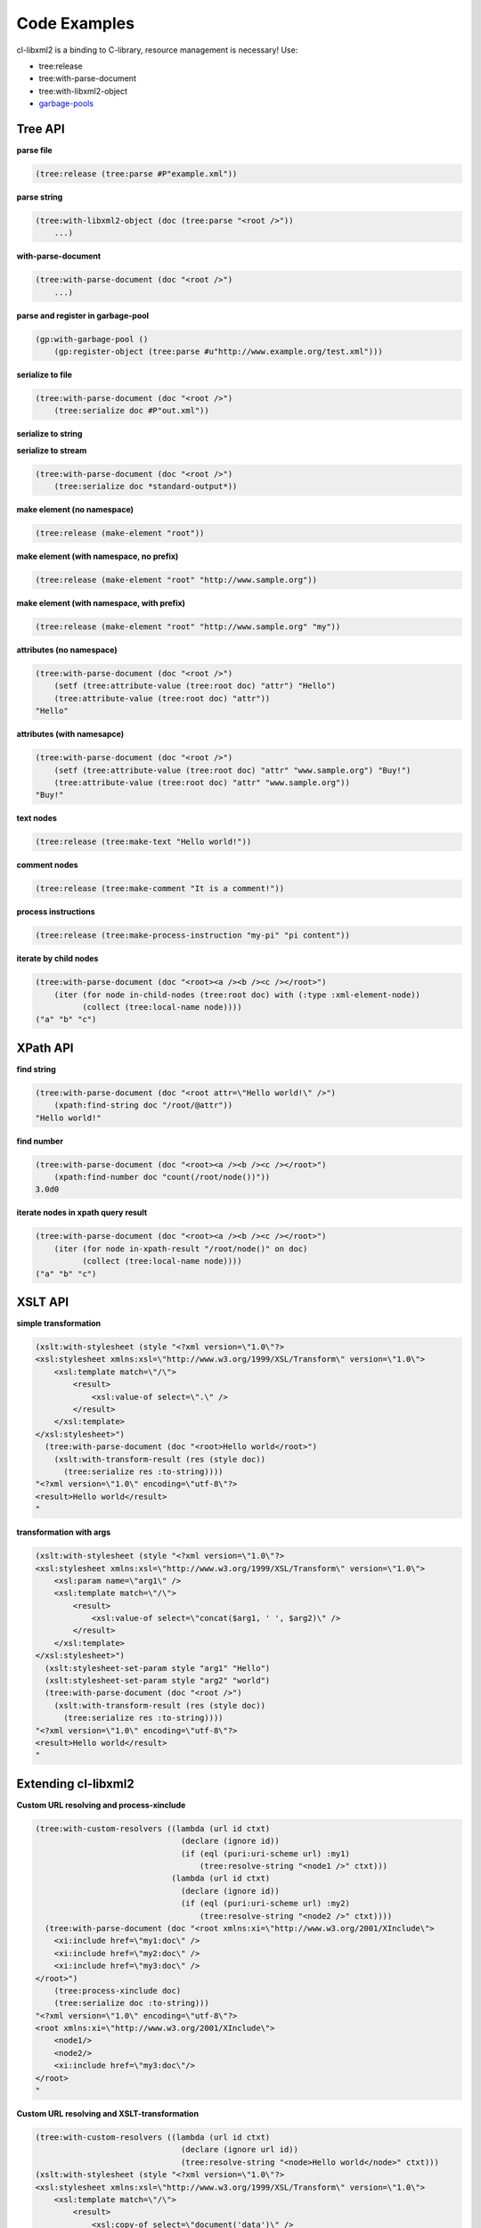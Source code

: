 Code Examples
=============

cl-libxml2 is a binding to C-library, resource management is necessary! Use:

* tree:release
* tree:with-parse-document
* tree:with-libxml2-object
* `garbage-pools`_

Tree API
--------

**parse file**

.. code-block:: common-lisp

  (tree:release (tree:parse #P"example.xml"))

**parse string**

.. code-block:: common-lisp

  (tree:with-libxml2-object (doc (tree:parse "<root />"))
      ...)

**with-parse-document**

.. code-block:: common-lisp
 
  (tree:with-parse-document (doc "<root />")
      ...)

**parse and register in garbage-pool**

.. code-block:: common-lisp

  (gp:with-garbage-pool ()
      (gp:register-object (tree:parse #u"http://www.example.org/test.xml")))

**serialize to file**

.. code-block:: common-lisp

  (tree:with-parse-document (doc "<root />")
      (tree:serialize doc #P"out.xml"))

**serialize to string**

.. code-block:: common-lisp
  (tree:with-parse-document (doc "<root />")
      (tree:serialize doc :to-string))
  "<?xml version=\"1.0\" encoding=\"utf-8\"?>
  <root/>
  "

**serialize to stream**

.. code-block:: common-lisp

  (tree:with-parse-document (doc "<root />")
      (tree:serialize doc *standard-output*))

**make element (no namespace)**

.. code-block:: common-lisp

  (tree:release (make-element "root"))

**make element (with namespace, no prefix)**

.. code-block:: common-lisp

  (tree:release (make-element "root" "http://www.sample.org"))

**make element (with namespace, with prefix)**

.. code-block:: common-lisp

  (tree:release (make-element "root" "http://www.sample.org" "my"))

**attributes (no namespace)**

.. code-block:: common-lisp

  (tree:with-parse-document (doc "<root />")
      (setf (tree:attribute-value (tree:root doc) "attr") "Hello")
      (tree:attribute-value (tree:root doc) "attr"))
  "Hello"

**attributes (with namesapce)**

.. code-block:: common-lisp

  (tree:with-parse-document (doc "<root />")
      (setf (tree:attribute-value (tree:root doc) "attr" "www.sample.org") "Buy!")
      (tree:attribute-value (tree:root doc) "attr" "www.sample.org"))
  "Buy!"

**text nodes**

.. code-block:: common-lisp

  (tree:release (tree:make-text "Hello world!"))

**comment nodes**

.. code-block:: common-lisp

  (tree:release (tree:make-comment "It is a comment!"))

**process instructions**

.. code-block:: common-lisp

  (tree:release (tree:make-process-instruction "my-pi" "pi content"))

**iterate by child nodes**

.. code-block:: common-lisp

  (tree:with-parse-document (doc "<root><a /><b /><c /></root>")
      (iter (for node in-child-nodes (tree:root doc) with (:type :xml-element-node))
            (collect (tree:local-name node))))
  ("a" "b" "c")

XPath API
---------

**find string**

.. code-block:: common-lisp

  (tree:with-parse-document (doc "<root attr=\"Hello world!\" />")
      (xpath:find-string doc "/root/@attr"))
  "Hello world!"

**find number**

.. code-block:: common-lisp

  (tree:with-parse-document (doc "<root><a /><b /><c /></root>")
      (xpath:find-number doc "count(/root/node())"))
  3.0d0

**iterate nodes in xpath query result**

.. code-block:: common-lisp

  (tree:with-parse-document (doc "<root><a /><b /><c /></root>")
      (iter (for node in-xpath-result "/root/node()" on doc)
            (collect (tree:local-name node))))
  ("a" "b" "c")

XSLT API
--------

**simple transformation**

.. code-block:: common-lisp

  (xslt:with-stylesheet (style "<?xml version=\"1.0\"?>
  <xsl:stylesheet xmlns:xsl=\"http://www.w3.org/1999/XSL/Transform\" version=\"1.0\">
      <xsl:template match=\"/\">
          <result>
              <xsl:value-of select=\".\" />
          </result>
      </xsl:template>
  </xsl:stylesheet>")
    (tree:with-parse-document (doc "<root>Hello world</root>")
      (xslt:with-transform-result (res (style doc))
        (tree:serialize res :to-string))))
  "<?xml version=\"1.0\" encoding=\"utf-8\"?>
  <result>Hello world</result>
  "

**transformation with args**

.. code-block:: common-lisp

  (xslt:with-stylesheet (style "<?xml version=\"1.0\"?>
  <xsl:stylesheet xmlns:xsl=\"http://www.w3.org/1999/XSL/Transform\" version=\"1.0\">
      <xsl:param name=\"arg1\" />
      <xsl:template match=\"/\">
          <result>
              <xsl:value-of select=\"concat($arg1, ' ', $arg2)\" />
          </result>
      </xsl:template>
  </xsl:stylesheet>")
    (xslt:stylesheet-set-param style "arg1" "Hello")
    (xslt:stylesheet-set-param style "arg2" "world")
    (tree:with-parse-document (doc "<root />")
      (xslt:with-transform-result (res (style doc))
        (tree:serialize res :to-string))))
  "<?xml version=\"1.0\" encoding=\"utf-8\"?>
  <result>Hello world</result>
  "

Extending cl-libxml2
--------------------

**Custom URL resolving and process-xinclude**

.. code-block:: common-lisp

  (tree:with-custom-resolvers ((lambda (url id ctxt)
                                 (declare (ignore id))
                                 (if (eql (puri:uri-scheme url) :my1)
                                     (tree:resolve-string "<node1 />" ctxt)))
                               (lambda (url id ctxt)
                                 (declare (ignore id))
                                 (if (eql (puri:uri-scheme url) :my2)
                                     (tree:resolve-string "<node2 />" ctxt))))
    (tree:with-parse-document (doc "<root xmlns:xi=\"http://www.w3.org/2001/XInclude\">
      <xi:include href=\"my1:doc\" />
      <xi:include href=\"my2:doc\" />
      <xi:include href=\"my3:doc\" />
  </root>")
      (tree:process-xinclude doc)
      (tree:serialize doc :to-string)))
  "<?xml version=\"1.0\" encoding=\"utf-8\"?>
  <root xmlns:xi=\"http://www.w3.org/2001/XInclude\">
      <node1/>
      <node2/>
      <xi:include href=\"my3:doc\"/>
  </root>
  "

**Custom URL resolving and XSLT-transformation**

.. code-block:: common-lisp

  (tree:with-custom-resolvers ((lambda (url id ctxt)
                                 (declare (ignore url id))
                                 (tree:resolve-string "<node>Hello world</node>" ctxt)))
  (xslt:with-stylesheet (style "<?xml version=\"1.0\"?>
  <xsl:stylesheet xmlns:xsl=\"http://www.w3.org/1999/XSL/Transform\" version=\"1.0\">
      <xsl:template match=\"/\">
          <result>
              <xsl:copy-of select=\"document('data')\" />
          </result>
      </xsl:template>
  </xsl:stylesheet>")
    (tree:with-parse-document (doc "<root/>")
      (xslt:with-transform-result (res (style doc))
        (tree:serialize res :to-string)))))
  "<?xml version=\"1.0\" encoding=\"utf-8\"?>
  <result>
      <node>Hello world</node>
  </result>
  "

**XPath extension functions**

.. code-block:: common-lisp

  (xpath:define-xpath-function hello-world () "Hello world!")
  HELLO-WORLD
  (xpath:define-xpath-function echo (msg) msg)
  ECHO
  (xpath:define-xpath-function join (delimiter &rest strs)
    (iter (for str in strs)
          (reducing str
             by (lambda (s x) (concatenate 'string s delimiter x)))))
  JOIN
  (xpath:with-xpath-functions ((hello-world "hello-world")
                               (echo "echo")
                               (join "join"))
    (tree:with-parse-document (doc "<root />")
      (xpath:find-string doc "join('//', hello-world(), '---', echo('Buy!'))")))
  "Hello world!//---//Buy!"
  XSLT extension elements
  
  (xslt:define-xslt-element my-copy-of (self input output)
    (iter (for node in-xpath-result (tree:attribute-value self "select")  on input)
          (tree:append-child output (tree:copy node))))
  MY-COPY-OF
  (xslt:with-xslt-elements ((my-copy-of "copy-of" "www.sample.org"))
    (xslt:with-stylesheet (style "<?xml version=\"1.0\"?>
    <xsl:stylesheet xmlns:xsl=\"http://www.w3.org/1999/XSL/Transform\" xmlns:my=\"www.sample.org\"  extension-element-prefixes=\"my\" version=\"1.0\">
      <xsl:template match=\"/root\">
          <result><my:copy-of select=\"node()[@attr]\" /></result>
      </xsl:template>
  </xsl:stylesheet>")
      (tree:with-parse-document (doc "<root><a attr=\"1\"/><b /><c attr=\"2\"/><d /></root>")
        (xslt:with-transform-result (res (style doc))
          (tree:serialize res :to-string)))))
  "<?xml version=\"1.0\" encoding=\"utf-8\"?>
  <result>
      <a attr=\"1\"/>
      <c attr=\"2\"/>
  </result>
  "

X-Factory system
----------------

.. code-block:: common-lisp

  (xtree:with-object (doc (xfactory:with-document-factory ((XUL "http://www.mozilla.org/keymaster/gatekeeper/there.is.only.xul" "xul")
                                                           (SVG "http://www.w3.org/2000/svg" "svg"))
                            (xfactory:process-instruction "xml-stylesheet" "href=\"style.css\" type=\"text/css\"")
                            (XUL "window"
                                 (xfactory:namespace "http://www.w3.org/1999/xlink" "xlink")
                                 (XUL "vbox"
                                      (xfactory:attributes :flex 1
                                                           :width 500)
                                      (loop for i from 1 to 3
                                         do (XUL "label" 
                                                 (xfactory:text "text ~A" i)))
                                      (SVG "svg"
                                           (xfactory:attributes :width "500px"
                                                                :height "500px")
                                           (SVG "a"
                                                (xfactory:attributes "xlink:href" "http://www.w3.org")
                                                (SVG "rect"
                                                     (xfactory:attributes :x 100
                                                                          :y 100
                                                                          :width 300
                                                                          :height 200
                                                                          :fill "red"))))))))
    (xtree:serialize doc *standard-output* :pretty-print t))
  ==>
  <?xml version="1.0" encoding="utf-8"?>
  <?xml-stylesheet href="style.css" type="text/css"?>
  <xul:window xmlns:xul="http://www.mozilla.org/keymaster/gatekeeper/there.is.only.xul" xmlns:xlink="http://www.w3.org/1999/xlink">
    <xul:vbox flex="1" width="500">
      <xul:label>text 1</xul:label>
      <xul:label>text 2</xul:label>
      <xul:label>text 3</xul:label>
      <svg:svg xmlns:svg="http://www.w3.org/2000/svg" width="500px" height="500px">
        <svg:a xlink:href="http://www.w3.org">
          <svg:rect x="100" y="100" width="300" height="200" fill="red"/>
        </svg:a>
      </svg:svg>
    </xul:vbox>
  </xul:window>


.. _garbage-pools: http://code.google.com/p/garbage-pools/

